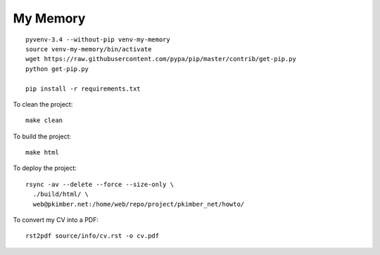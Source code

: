 My Memory
*********

::

  pyvenv-3.4 --without-pip venv-my-memory
  source venv-my-memory/bin/activate
  wget https://raw.githubusercontent.com/pypa/pip/master/contrib/get-pip.py
  python get-pip.py

  pip install -r requirements.txt

To clean the project::

  make clean

To build the project::

  make html

To deploy the project::

  rsync -av --delete --force --size-only \
    ./build/html/ \
    web@pkimber.net:/home/web/repo/project/pkimber_net/howto/

To convert my CV into a PDF::

  rst2pdf source/info/cv.rst -o cv.pdf
